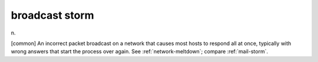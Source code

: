 .. _broadcast-storm:

============================================================
broadcast storm
============================================================

n\.

[common] An incorrect packet broadcast on a network that causes most hosts to respond all at once, typically with wrong answers that start the process over again.
See :ref:`network-meltdown`\; compare :ref:`mail-storm`\.


